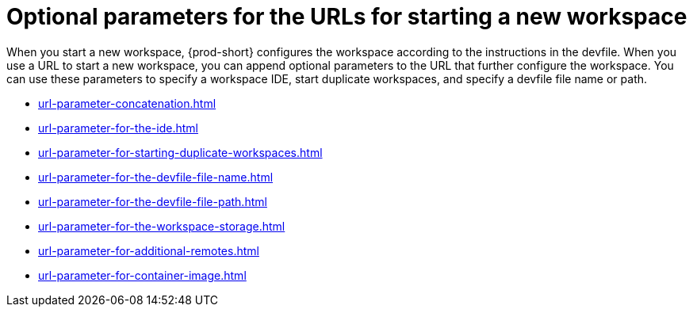 :_content-type: CONCEPT
:description: Optional parameters for the URLs for starting a new workspace
:keywords: url, urls, parameter, parameters, starting, start, workspace, workspaces, url-parameter, url-parameters
:navtitle: Optional parameters for the URLs for starting a new workspace
:page-aliases:

[id="parameters-for-the-urls-for-starting-a-new-workspace"]
= Optional parameters for the URLs for starting a new workspace

When you start a new workspace, {prod-short} configures the workspace according to the instructions in the devfile. When you use a URL to start a new workspace, you can append optional parameters to the URL that further configure the workspace. You can use these parameters to specify a workspace IDE, start duplicate workspaces, and specify a devfile file name or path.

* xref:url-parameter-concatenation.adoc[]
* xref:url-parameter-for-the-ide.adoc[]
* xref:url-parameter-for-starting-duplicate-workspaces.adoc[]
* xref:url-parameter-for-the-devfile-file-name.adoc[]
* xref:url-parameter-for-the-devfile-file-path.adoc[]
* xref:url-parameter-for-the-workspace-storage.adoc[]
* xref:url-parameter-for-additional-remotes.adoc[]
* xref:url-parameter-for-container-image.adoc[]
